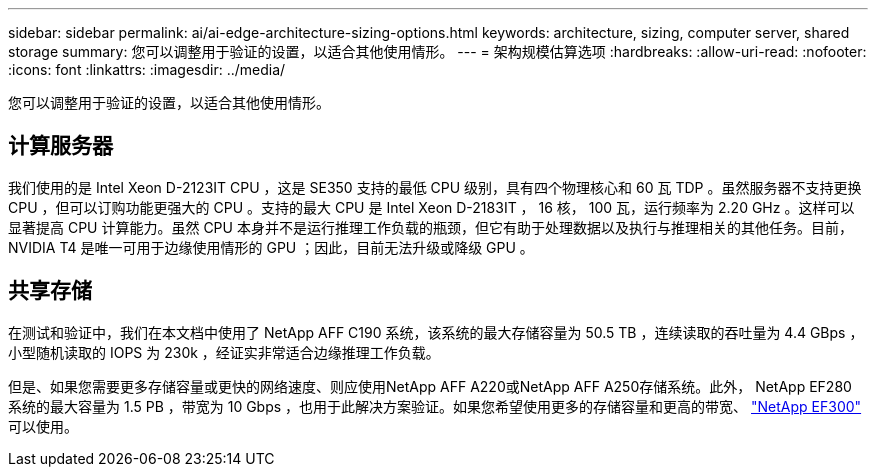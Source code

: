 ---
sidebar: sidebar 
permalink: ai/ai-edge-architecture-sizing-options.html 
keywords: architecture, sizing, computer server, shared storage 
summary: 您可以调整用于验证的设置，以适合其他使用情形。 
---
= 架构规模估算选项
:hardbreaks:
:allow-uri-read: 
:nofooter: 
:icons: font
:linkattrs: 
:imagesdir: ../media/


[role="lead"]
您可以调整用于验证的设置，以适合其他使用情形。



== 计算服务器

我们使用的是 Intel Xeon D-2123IT CPU ，这是 SE350 支持的最低 CPU 级别，具有四个物理核心和 60 瓦 TDP 。虽然服务器不支持更换 CPU ，但可以订购功能更强大的 CPU 。支持的最大 CPU 是 Intel Xeon D-2183IT ， 16 核， 100 瓦，运行频率为 2.20 GHz 。这样可以显著提高 CPU 计算能力。虽然 CPU 本身并不是运行推理工作负载的瓶颈，但它有助于处理数据以及执行与推理相关的其他任务。目前， NVIDIA T4 是唯一可用于边缘使用情形的 GPU ；因此，目前无法升级或降级 GPU 。



== 共享存储

在测试和验证中，我们在本文档中使用了 NetApp AFF C190 系统，该系统的最大存储容量为 50.5 TB ，连续读取的吞吐量为 4.4 GBps ，小型随机读取的 IOPS 为 230k ，经证实非常适合边缘推理工作负载。

但是、如果您需要更多存储容量或更快的网络速度、则应使用NetApp AFF A220或NetApp AFF A250存储系统。此外， NetApp EF280 系统的最大容量为 1.5 PB ，带宽为 10 Gbps ，也用于此解决方案验证。如果您希望使用更多的存储容量和更高的带宽、 https://www.netapp.com/pdf.html?item=/media/19339-DS-4082.pdf&v=2021691654["NetApp EF300"^] 可以使用。
